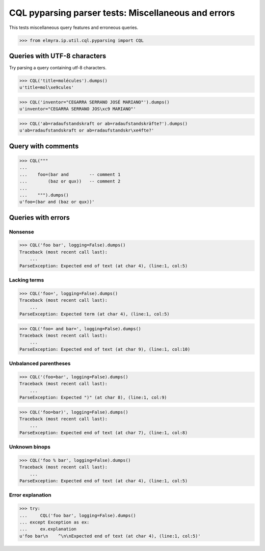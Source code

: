 .. -*- coding: utf-8 -*-
.. (c) 2014 Andreas Motl, Elmyra UG <andreas.motl@elmyra.de>

====================================================
CQL pyparsing parser tests: Miscellaneous and errors
====================================================

This tests miscellaneous query features and erroneous queries.

>>> from elmyra.ip.util.cql.pyparsing import CQL


Queries with UTF-8 characters
=============================

Try parsing a query containing utf-8 characters.

>>> CQL('title=molécules').dumps()
u'title=mol\xe9cules'

>>> CQL('inventor="CEGARRA SERRANO JOSÉ MARIANO"').dumps()
u'inventor="CEGARRA SERRANO JOS\xc9 MARIANO"'

>>> CQL('ab=radaufstandskraft or ab=radaufstandskräfte?').dumps()
u'ab=radaufstandskraft or ab=radaufstandskr\xe4fte?'



Query with comments
===================
>>> CQL("""
...
...    foo=(bar and        -- comment 1
...        (baz or qux))   -- comment 2
...
...    """).dumps()
u'foo=(bar and (baz or qux))'


Queries with errors
===================

Nonsense
--------
>>> CQL('foo bar', logging=False).dumps()
Traceback (most recent call last):
    ...
ParseException: Expected end of text (at char 4), (line:1, col:5)

Lacking terms
-------------
>>> CQL('foo=', logging=False).dumps()
Traceback (most recent call last):
    ...
ParseException: Expected term (at char 4), (line:1, col:5)

>>> CQL('foo= and bar=', logging=False).dumps()
Traceback (most recent call last):
    ...
ParseException: Expected end of text (at char 9), (line:1, col:10)

Unbalanced parentheses
----------------------
>>> CQL('(foo=bar', logging=False).dumps()
Traceback (most recent call last):
    ...
ParseException: Expected ")" (at char 8), (line:1, col:9)

>>> CQL('foo=bar)', logging=False).dumps()
Traceback (most recent call last):
    ...
ParseException: Expected end of text (at char 7), (line:1, col:8)

Unknown binops
--------------
>>> CQL('foo % bar', logging=False).dumps()
Traceback (most recent call last):
    ...
ParseException: Expected end of text (at char 4), (line:1, col:5)

Error explanation
-----------------
>>> try:
...     CQL('foo bar', logging=False).dumps()
... except Exception as ex:
...     ex.explanation
u'foo bar\n    ^\n\nExpected end of text (at char 4), (line:1, col:5)'
